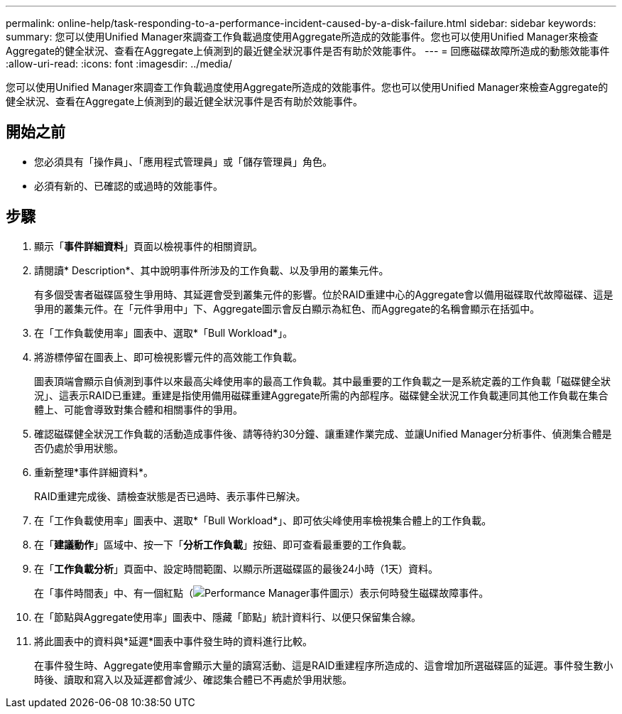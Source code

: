 ---
permalink: online-help/task-responding-to-a-performance-incident-caused-by-a-disk-failure.html 
sidebar: sidebar 
keywords:  
summary: 您可以使用Unified Manager來調查工作負載過度使用Aggregate所造成的效能事件。您也可以使用Unified Manager來檢查Aggregate的健全狀況、查看在Aggregate上偵測到的最近健全狀況事件是否有助於效能事件。 
---
= 回應磁碟故障所造成的動態效能事件
:allow-uri-read: 
:icons: font
:imagesdir: ../media/


[role="lead"]
您可以使用Unified Manager來調查工作負載過度使用Aggregate所造成的效能事件。您也可以使用Unified Manager來檢查Aggregate的健全狀況、查看在Aggregate上偵測到的最近健全狀況事件是否有助於效能事件。



== 開始之前

* 您必須具有「操作員」、「應用程式管理員」或「儲存管理員」角色。
* 必須有新的、已確認的或過時的效能事件。




== 步驟

. 顯示「*事件詳細資料*」頁面以檢視事件的相關資訊。
. 請閱讀* Description*、其中說明事件所涉及的工作負載、以及爭用的叢集元件。
+
有多個受害者磁碟區發生爭用時、其延遲會受到叢集元件的影響。位於RAID重建中心的Aggregate會以備用磁碟取代故障磁碟、這是爭用的叢集元件。在「元件爭用中」下、Aggregate圖示會反白顯示為紅色、而Aggregate的名稱會顯示在括弧中。

. 在「工作負載使用率」圖表中、選取*「Bull Workload*」。
. 將游標停留在圖表上、即可檢視影響元件的高效能工作負載。
+
圖表頂端會顯示自偵測到事件以來最高尖峰使用率的最高工作負載。其中最重要的工作負載之一是系統定義的工作負載「磁碟健全狀況」、這表示RAID已重建。重建是指使用備用磁碟重建Aggregate所需的內部程序。磁碟健全狀況工作負載連同其他工作負載在集合體上、可能會導致對集合體和相關事件的爭用。

. 確認磁碟健全狀況工作負載的活動造成事件後、請等待約30分鐘、讓重建作業完成、並讓Unified Manager分析事件、偵測集合體是否仍處於爭用狀態。
. 重新整理*事件詳細資料*。
+
RAID重建完成後、請檢查狀態是否已過時、表示事件已解決。

. 在「工作負載使用率」圖表中、選取*「Bull Workload*」、即可依尖峰使用率檢視集合體上的工作負載。
. 在「*建議動作*」區域中、按一下「*分析工作負載*」按鈕、即可查看最重要的工作負載。
. 在「*工作負載分析*」頁面中、設定時間範圍、以顯示所選磁碟區的最後24小時（1天）資料。
+
在「事件時間表」中、有一個紅點（image:../media/opm-incident-icon-png.gif["Performance Manager事件圖示"]）表示何時發生磁碟故障事件。

. 在「節點與Aggregate使用率」圖表中、隱藏「節點」統計資料行、以便只保留集合線。
. 將此圖表中的資料與*延遲*圖表中事件發生時的資料進行比較。
+
在事件發生時、Aggregate使用率會顯示大量的讀寫活動、這是RAID重建程序所造成的、這會增加所選磁碟區的延遲。事件發生數小時後、讀取和寫入以及延遲都會減少、確認集合體已不再處於爭用狀態。


